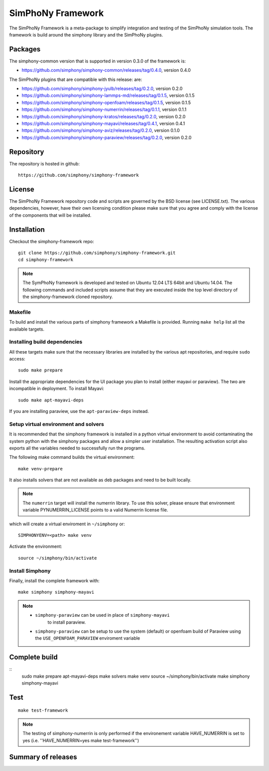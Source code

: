 SimPhoNy Framework
==================

The SimPhoNy Framework is a meta-package to simplify integration and testing
of the SimPhoNy simulation tools. The framework is build around the simphony
library and the SimPhoNy plugins.


.. image:: https://travis-ci.org/simphony/simphony-framework.svg?branch=master
    :target: https://travis-ci.org/simphony/simphony-framework

Packages
--------

The simphony-common version that is supported in version 0.3.0 of the framework is:

- https://github.com/simphony/simphony-common/releases/tag/0.4.0, version 0.4.0

The SimPhoNy plugins that are compatible with this release:
are:

- https://github.com/simphony/simphony-jyulb/releases/tag/0.2.0, version 0.2.0
- https://github.com/simphony/simphony-lammps-md/releases/tag/0.1.5, version 0.1.5
- https://github.com/simphony/simphony-openfoam/releases/tag/0.1.5, version 0.1.5
- https://github.com/simphony/simphony-numerrin/releases/tag/0.1.1, version 0.1.1
- https://github.com/simphony/simphony-kratos/releases/tag/0.2.0, version 0.2.0
- https://github.com/simphony/simphony-mayavi/releases/tag/0.4.1, version 0.4.1
- https://github.com/simphony/simphony-aviz/releases/tag/0.2.0, version 0.1.0
- https://github.com/simphony/simphony-paraview/releases/tag/0.2.0, version 0.2.0

Repository
----------

The repository is hosted in github::

  https://github.com/simphony/simphony-framework


License
-------

The SimPhoNy Framework repository code and scripts are governed by the BSD license
(see LICENSE.txt). The various dependencies, however, have their own licensing
condition please make sure that you agree and comply with the license of the
components that will be installed.


Installation
------------

Checkout the simphony-framework repo::

  git clone https://github.com/simphony/simphony-framework.git
  cd simphony-framework

.. note::

  The SymPhoNy framework is developed and tested on Ubuntu 12.04 LTS
  64bit and Ubuntu 14.04.
  The following commands and included scripts assume that they
  are executed inside the top level directory of the simphony-framework
  cloned repository.

Makefile
~~~~~~~~

To build and install the various parts of simphony framework a Makefile is provided.
Running ``make help`` list all the available targets.


Installing build dependencies
~~~~~~~~~~~~~~~~~~~~~~~~~~~~~

All these targets make sure that the necessary libraries are installed by the
various apt repositories, and require ``sudo`` access::

  sudo make prepare 

Install the appropriate dependencies for the UI package you plan to install
(either mayavi or paraview). The two are incompatible in deployment.
To install Mayavi::

  sudo make apt-mayavi-deps

If you are installing paraview, use the ``apt-paraview-deps`` instead.


Setup virtual environment and solvers
~~~~~~~~~~~~~~~~~~~~~~~~~~~~~~~~~~~~~

It is recommended that the simphony framework is installed in a python
virtual environment to avoid contaminating the system python
with the simphony packages and allow a simpler user installation.
The resulting activation script also exports all the variables
needed to successfully run the programs.

The following make command builds the virtual environment::

  make venv-prepare

It also installs solvers that are not available as deb packages 
and need to be built locally.

.. note::

   The ``numerrin`` target will install the numerrin library. To use this solver, please
   ensure that environment variable PYNUMERRIN_LICENSE points to a valid Numerrin
   license file.

which will create a virtual enviroment in ``~/simphony`` or::

  SIMPHONYENV=<path> make venv

Activate the environment::

  source ~/simphony/bin/activate


Install Simphony
~~~~~~~~~~~~~~~~

Finally, install the complete framework with::

  make simphony simphony-mayavi

.. note::

   - ``simphony-paraview`` can be used in place of ``simphony-mayavi``
	 to install paraview.

   - ``simphony-paraview`` can be setup to use the system (default) or
     openfoam build of Paraview using the ``USE_OPENFOAM_PARAVIEW``
     enviroment variable

Complete build
--------------

::
	sudo make prepare apt-mayavi-deps
	make solvers
	make venv
	source ~/simphony/bin/activate
	make simphony simphony-mayavi

Test
----

::

   make test-framework

.. note::

   The testing of simphony-numerrin is only performed if the environement variable
   HAVE_NUMERRIN is set to yes (i.e. ''HAVE_NUMERRIN=yes make test-framework'')

Summary of releases
-------------------

=====================  =======  ======= ========
 Repository                     Version
---------------------  -------------------------
 simphony-framework     0.1.3    0.2.2    0.3.0
=====================  =======  =======  =======
 simphony-common        0.1.3    0.2.2    0.2.2
 simphony-jyulb         0.1.3    0.2.0    0.2.0
 simphony-kratos        0.1.1    0.2.0    0.2.0
 simphony-lammps-md     0.1.3    0.1.5    0.1.5
 simphony-openfoam      0.1.3    0.1.5    0.1.5
 simphony-numerrin      0.1.0    0.1.1    0.1.1
 simphony-mayavi        0.1.1    0.3.1    0.4.1
 simphony-aviz           n/a     0.1.0    0.2.0
 simphony-paraview       n/a      n/a     0.2.0
=====================  =======  =======  =======
